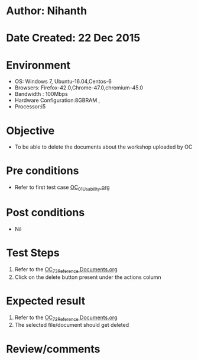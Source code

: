 * Author: Nihanth
* Date Created: 22 Dec 2015
* Environment
  - OS: Windows 7, Ubuntu-16.04,Centos-6
  - Browsers: Firefox-42.0,Chrome-47.0,chromium-45.0
  - Bandwidth : 100Mbps
  - Hardware Configuration:8GBRAM , 
  - Processor:i5

* Objective
  - To be able to delete the documents about the workshop uploaded by OC

* Pre conditions
  - Refer to first test case [[https://github.com/vlead/Outreach Portal/blob/master/test-cases/integration_test-cases/OC/OC_01_Usability.org][OC_01_Usability.org]]

* Post conditions
  - Nil
* Test Steps
  1. Refer to the [[https://github.com/vlead/outreach-portal/blob/master/test-cases/integration_test-cases/OC/OC_73_Reference%20Documents.org][OC_73_Reference Documents.org]] 
  2. Click on the delete button present under the actions column

* Expected result
  1. Refer to the [[https://github.com/vlead/outreach-portal/blob/master/test-cases/integration_test-cases/OC/OC_73_Reference%20Documents.org][OC_73_Reference Documents.org]] 
  2. The selected file/document should get deleted

* Review/comments


